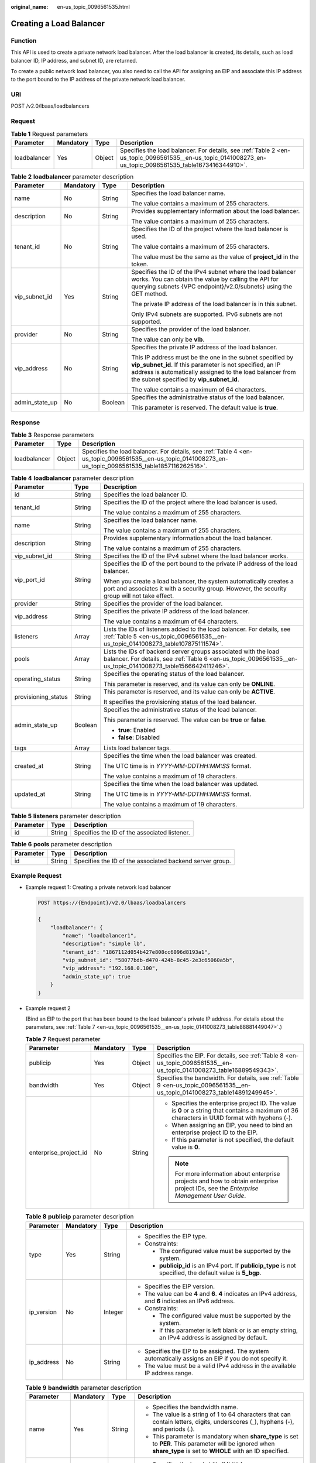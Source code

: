 :original_name: en-us_topic_0096561535.html

.. _en-us_topic_0096561535:

Creating a Load Balancer
========================

Function
--------

This API is used to create a private network load balancer. After the load balancer is created, its details, such as load balancer ID, IP address, and subnet ID, are returned.

To create a public network load balancer, you also need to call the API for assigning an EIP and associate this IP address to the port bound to the IP address of the private network load balancer.

URI
---

POST /v2.0/lbaas/loadbalancers

Request
-------

.. table:: **Table 1** Request parameters

   +--------------+-----------+--------+----------------------------------------------------------------------------------------------------------------------------------------------------------+
   | Parameter    | Mandatory | Type   | Description                                                                                                                                              |
   +==============+===========+========+==========================================================================================================================================================+
   | loadbalancer | Yes       | Object | Specifies the load balancer. For details, see :ref:`Table 2 <en-us_topic_0096561535__en-us_topic_0141008273_en-us_topic_0096561535_table1673416344910>`. |
   +--------------+-----------+--------+----------------------------------------------------------------------------------------------------------------------------------------------------------+

.. _en-us_topic_0096561535__en-us_topic_0141008273_en-us_topic_0096561535_table1673416344910:

.. table:: **Table 2** **loadbalancer** parameter description

   +-----------------+-----------------+-----------------+--------------------------------------------------------------------------------------------------------------------------------------------------------------------------------------------------------------------------------+
   | Parameter       | Mandatory       | Type            | Description                                                                                                                                                                                                                    |
   +=================+=================+=================+================================================================================================================================================================================================================================+
   | name            | No              | String          | Specifies the load balancer name.                                                                                                                                                                                              |
   |                 |                 |                 |                                                                                                                                                                                                                                |
   |                 |                 |                 | The value contains a maximum of 255 characters.                                                                                                                                                                                |
   +-----------------+-----------------+-----------------+--------------------------------------------------------------------------------------------------------------------------------------------------------------------------------------------------------------------------------+
   | description     | No              | String          | Provides supplementary information about the load balancer.                                                                                                                                                                    |
   |                 |                 |                 |                                                                                                                                                                                                                                |
   |                 |                 |                 | The value contains a maximum of 255 characters.                                                                                                                                                                                |
   +-----------------+-----------------+-----------------+--------------------------------------------------------------------------------------------------------------------------------------------------------------------------------------------------------------------------------+
   | tenant_id       | No              | String          | Specifies the ID of the project where the load balancer is used.                                                                                                                                                               |
   |                 |                 |                 |                                                                                                                                                                                                                                |
   |                 |                 |                 | The value contains a maximum of 255 characters.                                                                                                                                                                                |
   |                 |                 |                 |                                                                                                                                                                                                                                |
   |                 |                 |                 | The value must be the same as the value of **project_id** in the token.                                                                                                                                                        |
   +-----------------+-----------------+-----------------+--------------------------------------------------------------------------------------------------------------------------------------------------------------------------------------------------------------------------------+
   | vip_subnet_id   | Yes             | String          | Specifies the ID of the IPv4 subnet where the load balancer works. You can obtain the value by calling the API for querying subnets {VPC endpoint}/v2.0/subnets} using the GET method.                                         |
   |                 |                 |                 |                                                                                                                                                                                                                                |
   |                 |                 |                 | The private IP address of the load balancer is in this subnet.                                                                                                                                                                 |
   |                 |                 |                 |                                                                                                                                                                                                                                |
   |                 |                 |                 | Only IPv4 subnets are supported. IPv6 subnets are not supported.                                                                                                                                                               |
   +-----------------+-----------------+-----------------+--------------------------------------------------------------------------------------------------------------------------------------------------------------------------------------------------------------------------------+
   | provider        | No              | String          | Specifies the provider of the load balancer.                                                                                                                                                                                   |
   |                 |                 |                 |                                                                                                                                                                                                                                |
   |                 |                 |                 | The value can only be **vlb**.                                                                                                                                                                                                 |
   +-----------------+-----------------+-----------------+--------------------------------------------------------------------------------------------------------------------------------------------------------------------------------------------------------------------------------+
   | vip_address     | No              | String          | Specifies the private IP address of the load balancer.                                                                                                                                                                         |
   |                 |                 |                 |                                                                                                                                                                                                                                |
   |                 |                 |                 | This IP address must be the one in the subnet specified by **vip_subnet_id**. If this parameter is not specified, an IP address is automatically assigned to the load balancer from the subnet specified by **vip_subnet_id**. |
   |                 |                 |                 |                                                                                                                                                                                                                                |
   |                 |                 |                 | The value contains a maximum of 64 characters.                                                                                                                                                                                 |
   +-----------------+-----------------+-----------------+--------------------------------------------------------------------------------------------------------------------------------------------------------------------------------------------------------------------------------+
   | admin_state_up  | No              | Boolean         | Specifies the administrative status of the load balancer.                                                                                                                                                                      |
   |                 |                 |                 |                                                                                                                                                                                                                                |
   |                 |                 |                 | This parameter is reserved. The default value is **true**.                                                                                                                                                                     |
   +-----------------+-----------------+-----------------+--------------------------------------------------------------------------------------------------------------------------------------------------------------------------------------------------------------------------------+

Response
--------

.. table:: **Table 3** Response parameters

   +--------------+--------+----------------------------------------------------------------------------------------------------------------------------------------------------------+
   | Parameter    | Type   | Description                                                                                                                                              |
   +==============+========+==========================================================================================================================================================+
   | loadbalancer | Object | Specifies the load balancer. For details, see :ref:`Table 4 <en-us_topic_0096561535__en-us_topic_0141008273_en-us_topic_0096561535_table1857116262516>`. |
   +--------------+--------+----------------------------------------------------------------------------------------------------------------------------------------------------------+

.. _en-us_topic_0096561535__en-us_topic_0141008273_en-us_topic_0096561535_table1857116262516:

.. table:: **Table 4** **loadbalancer** parameter description

   +-----------------------+-----------------------+--------------------------------------------------------------------------------------------------------------------------------------------------------------------------------+
   | Parameter             | Type                  | Description                                                                                                                                                                    |
   +=======================+=======================+================================================================================================================================================================================+
   | id                    | String                | Specifies the load balancer ID.                                                                                                                                                |
   +-----------------------+-----------------------+--------------------------------------------------------------------------------------------------------------------------------------------------------------------------------+
   | tenant_id             | String                | Specifies the ID of the project where the load balancer is used.                                                                                                               |
   |                       |                       |                                                                                                                                                                                |
   |                       |                       | The value contains a maximum of 255 characters.                                                                                                                                |
   +-----------------------+-----------------------+--------------------------------------------------------------------------------------------------------------------------------------------------------------------------------+
   | name                  | String                | Specifies the load balancer name.                                                                                                                                              |
   |                       |                       |                                                                                                                                                                                |
   |                       |                       | The value contains a maximum of 255 characters.                                                                                                                                |
   +-----------------------+-----------------------+--------------------------------------------------------------------------------------------------------------------------------------------------------------------------------+
   | description           | String                | Provides supplementary information about the load balancer.                                                                                                                    |
   |                       |                       |                                                                                                                                                                                |
   |                       |                       | The value contains a maximum of 255 characters.                                                                                                                                |
   +-----------------------+-----------------------+--------------------------------------------------------------------------------------------------------------------------------------------------------------------------------+
   | vip_subnet_id         | String                | Specifies the ID of the IPv4 subnet where the load balancer works.                                                                                                             |
   +-----------------------+-----------------------+--------------------------------------------------------------------------------------------------------------------------------------------------------------------------------+
   | vip_port_id           | String                | Specifies the ID of the port bound to the private IP address of the load balancer.                                                                                             |
   |                       |                       |                                                                                                                                                                                |
   |                       |                       | When you create a load balancer, the system automatically creates a port and associates it with a security group. However, the security group will not take effect.            |
   +-----------------------+-----------------------+--------------------------------------------------------------------------------------------------------------------------------------------------------------------------------+
   | provider              | String                | Specifies the provider of the load balancer.                                                                                                                                   |
   +-----------------------+-----------------------+--------------------------------------------------------------------------------------------------------------------------------------------------------------------------------+
   | vip_address           | String                | Specifies the private IP address of the load balancer.                                                                                                                         |
   |                       |                       |                                                                                                                                                                                |
   |                       |                       | The value contains a maximum of 64 characters.                                                                                                                                 |
   +-----------------------+-----------------------+--------------------------------------------------------------------------------------------------------------------------------------------------------------------------------+
   | listeners             | Array                 | Lists the IDs of listeners added to the load balancer. For details, see :ref:`Table 5 <en-us_topic_0096561535__en-us_topic_0141008273_table107875111574>`.                     |
   +-----------------------+-----------------------+--------------------------------------------------------------------------------------------------------------------------------------------------------------------------------+
   | pools                 | Array                 | Lists the IDs of backend server groups associated with the load balancer. For details, see :ref:`Table 6 <en-us_topic_0096561535__en-us_topic_0141008273_table1566642411246>`. |
   +-----------------------+-----------------------+--------------------------------------------------------------------------------------------------------------------------------------------------------------------------------+
   | operating_status      | String                | Specifies the operating status of the load balancer.                                                                                                                           |
   |                       |                       |                                                                                                                                                                                |
   |                       |                       | This parameter is reserved, and its value can only be **ONLINE**.                                                                                                              |
   +-----------------------+-----------------------+--------------------------------------------------------------------------------------------------------------------------------------------------------------------------------+
   | provisioning_status   | String                | This parameter is reserved, and its value can only be **ACTIVE**.                                                                                                              |
   |                       |                       |                                                                                                                                                                                |
   |                       |                       | It specifies the provisioning status of the load balancer.                                                                                                                     |
   +-----------------------+-----------------------+--------------------------------------------------------------------------------------------------------------------------------------------------------------------------------+
   | admin_state_up        | Boolean               | Specifies the administrative status of the load balancer.                                                                                                                      |
   |                       |                       |                                                                                                                                                                                |
   |                       |                       | This parameter is reserved. The value can be **true** or **false**.                                                                                                            |
   |                       |                       |                                                                                                                                                                                |
   |                       |                       | -  **true**: Enabled                                                                                                                                                           |
   |                       |                       | -  **false**: Disabled                                                                                                                                                         |
   +-----------------------+-----------------------+--------------------------------------------------------------------------------------------------------------------------------------------------------------------------------+
   | tags                  | Array                 | Lists load balancer tags.                                                                                                                                                      |
   +-----------------------+-----------------------+--------------------------------------------------------------------------------------------------------------------------------------------------------------------------------+
   | created_at            | String                | Specifies the time when the load balancer was created.                                                                                                                         |
   |                       |                       |                                                                                                                                                                                |
   |                       |                       | The UTC time is in *YYYY-MM-DDTHH:MM:SS* format.                                                                                                                               |
   |                       |                       |                                                                                                                                                                                |
   |                       |                       | The value contains a maximum of 19 characters.                                                                                                                                 |
   +-----------------------+-----------------------+--------------------------------------------------------------------------------------------------------------------------------------------------------------------------------+
   | updated_at            | String                | Specifies the time when the load balancer was updated.                                                                                                                         |
   |                       |                       |                                                                                                                                                                                |
   |                       |                       | The UTC time is in *YYYY-MM-DDTHH:MM:SS* format.                                                                                                                               |
   |                       |                       |                                                                                                                                                                                |
   |                       |                       | The value contains a maximum of 19 characters.                                                                                                                                 |
   +-----------------------+-----------------------+--------------------------------------------------------------------------------------------------------------------------------------------------------------------------------+

.. _en-us_topic_0096561535__en-us_topic_0141008273_table107875111574:

.. table:: **Table 5** **listeners** parameter description

   ========= ====== ============================================
   Parameter Type   Description
   ========= ====== ============================================
   id        String Specifies the ID of the associated listener.
   ========= ====== ============================================

.. _en-us_topic_0096561535__en-us_topic_0141008273_table1566642411246:

.. table:: **Table 6** **pools** parameter description

   +-----------+--------+----------------------------------------------------------+
   | Parameter | Type   | Description                                              |
   +===========+========+==========================================================+
   | id        | String | Specifies the ID of the associated backend server group. |
   +-----------+--------+----------------------------------------------------------+

Example Request
---------------

-  Example request 1: Creating a private network load balancer

   .. code-block:: text

      POST https://{Endpoint}/v2.0/lbaas/loadbalancers

      {
          "loadbalancer": {
              "name": "loadbalancer1",
              "description": "simple lb",
              "tenant_id": "1867112d054b427e808cc6096d8193a1",
              "vip_subnet_id": "58077bdb-d470-424b-8c45-2e3c65060a5b",
              "vip_address": "192.168.0.100",
              "admin_state_up": true
          }
      }

-  Example request 2

   (Bind an EIP to the port that has been bound to the load balancer's private IP address. For details about the parameters, see :ref:`Table 7 <en-us_topic_0096561535__en-us_topic_0141008273_table88881449047>`.)

   .. _en-us_topic_0096561535__en-us_topic_0141008273_table88881449047:

   .. table:: **Table 7** Request parameter

      +-----------------------+-----------------+-----------------+--------------------------------------------------------------------------------------------------------------------------------------------------+
      | Parameter             | Mandatory       | Type            | Description                                                                                                                                      |
      +=======================+=================+=================+==================================================================================================================================================+
      | publicip              | Yes             | Object          | Specifies the EIP. For details, see :ref:`Table 8 <en-us_topic_0096561535__en-us_topic_0141008273_table16889549343>`.                            |
      +-----------------------+-----------------+-----------------+--------------------------------------------------------------------------------------------------------------------------------------------------+
      | bandwidth             | Yes             | Object          | Specifies the bandwidth. For details, see :ref:`Table 9 <en-us_topic_0096561535__en-us_topic_0141008273_table14891249945>`.                      |
      +-----------------------+-----------------+-----------------+--------------------------------------------------------------------------------------------------------------------------------------------------+
      | enterprise_project_id | No              | String          | -  Specifies the enterprise project ID. The value is **0** or a string that contains a maximum of 36 characters in UUID format with hyphens (-). |
      |                       |                 |                 | -  When assigning an EIP, you need to bind an enterprise project ID to the EIP.                                                                  |
      |                       |                 |                 | -  If this parameter is not specified, the default value is **0**.                                                                               |
      |                       |                 |                 |                                                                                                                                                  |
      |                       |                 |                 | .. note::                                                                                                                                        |
      |                       |                 |                 |                                                                                                                                                  |
      |                       |                 |                 |    For more information about enterprise projects and how to obtain enterprise project IDs, see the *Enterprise Management User Guide*.          |
      +-----------------------+-----------------+-----------------+--------------------------------------------------------------------------------------------------------------------------------------------------+

   .. _en-us_topic_0096561535__en-us_topic_0141008273_table16889549343:

   .. table:: **Table 8** **publicip** parameter description

      +-----------------+-----------------+-----------------+---------------------------------------------------------------------------------------------------------------+
      | Parameter       | Mandatory       | Type            | Description                                                                                                   |
      +=================+=================+=================+===============================================================================================================+
      | type            | Yes             | String          | -  Specifies the EIP type.                                                                                    |
      |                 |                 |                 | -  Constraints:                                                                                               |
      |                 |                 |                 |                                                                                                               |
      |                 |                 |                 |    -  The configured value must be supported by the system.                                                   |
      |                 |                 |                 |    -  **publicip_id** is an IPv4 port. If **publicip_type** is not specified, the default value is **5_bgp**. |
      +-----------------+-----------------+-----------------+---------------------------------------------------------------------------------------------------------------+
      | ip_version      | No              | Integer         | -  Specifies the EIP version.                                                                                 |
      |                 |                 |                 | -  The value can be **4** and **6**. **4** indicates an IPv4 address, and **6** indicates an IPv6 address.    |
      |                 |                 |                 | -  Constraints:                                                                                               |
      |                 |                 |                 |                                                                                                               |
      |                 |                 |                 |    -  The configured value must be supported by the system.                                                   |
      |                 |                 |                 |    -  If this parameter is left blank or is an empty string, an IPv4 address is assigned by default.          |
      +-----------------+-----------------+-----------------+---------------------------------------------------------------------------------------------------------------+
      | ip_address      | No              | String          | -  Specifies the EIP to be assigned. The system automatically assigns an EIP if you do not specify it.        |
      |                 |                 |                 | -  The value must be a valid IPv4 address in the available IP address range.                                  |
      +-----------------+-----------------+-----------------+---------------------------------------------------------------------------------------------------------------+

   .. _en-us_topic_0096561535__en-us_topic_0141008273_table14891249945:

   .. table:: **Table 9** **bandwidth** parameter description

      +-----------------+-----------------+-----------------+------------------------------------------------------------------------------------------------------------------------------------------------------------------------------------------------------+
      | Parameter       | Mandatory       | Type            | Description                                                                                                                                                                                          |
      +=================+=================+=================+======================================================================================================================================================================================================+
      | name            | Yes             | String          | -  Specifies the bandwidth name.                                                                                                                                                                     |
      |                 |                 |                 | -  The value is a string of 1 to 64 characters that can contain letters, digits, underscores (_), hyphens (-), and periods (.).                                                                      |
      |                 |                 |                 | -  This parameter is mandatory when **share_type** is set to **PER**. This parameter will be ignored when **share_type** is set to **WHOLE** with an ID specified.                                   |
      +-----------------+-----------------+-----------------+------------------------------------------------------------------------------------------------------------------------------------------------------------------------------------------------------+
      | size            | Yes             | Integer         | -  Specifies the bandwidth (Mbit/s).                                                                                                                                                                 |
      |                 |                 |                 | -  The value ranges from **1** to **1000** by default. (The range may vary depending on the configuration in each region. You can see the bandwidth range of each region on the management console.) |
      |                 |                 |                 | -  This parameter is mandatory when **share_type** is set to **PER**. This parameter will be ignored when **share_type** is set to **WHOLE** with an ID specified.                                   |
      |                 |                 |                 | -  The minimum increment for bandwidth adjustment varies depending on the bandwidth range. The details are as follows:                                                                               |
      |                 |                 |                 |                                                                                                                                                                                                      |
      |                 |                 |                 |    -  The minimum increment is 1 Mbit/s if the allowed bandwidth ranges from 0 Mbit/s to 300 Mbit/s (with 300 Mbit/s included).                                                                      |
      |                 |                 |                 |    -  The minimum increment is 50 Mbit/s if the allowed bandwidth ranges from 301 Mbit/s to 1000 Mbit/s.                                                                                             |
      |                 |                 |                 |    -  The minimum increment is 500 Mbit/s if the allowed bandwidth is greater than 1000 Mbit/s.                                                                                                      |
      +-----------------+-----------------+-----------------+------------------------------------------------------------------------------------------------------------------------------------------------------------------------------------------------------+
      | id              | No              | String          | -  Specifies the bandwidth ID. You can specify an existing shared bandwidth when assigning an EIP.                                                                                                   |
      |                 |                 |                 | -  The value can be the ID of the shared bandwidth whose type is set to **WHOLE**.                                                                                                                   |
      +-----------------+-----------------+-----------------+------------------------------------------------------------------------------------------------------------------------------------------------------------------------------------------------------+
      | share_type      | Yes             | String          | -  Specifies the bandwidth type.                                                                                                                                                                     |
      |                 |                 |                 | -  The value is **PER**, indicating that the bandwidth is dedicated.                                                                                                                                 |
      +-----------------+-----------------+-----------------+------------------------------------------------------------------------------------------------------------------------------------------------------------------------------------------------------+
      | charge_mode     | No              | String          | -  If the value is **traffic**, the bandwidth is billed by traffic.                                                                                                                                  |
      +-----------------+-----------------+-----------------+------------------------------------------------------------------------------------------------------------------------------------------------------------------------------------------------------+

   -  Step 1: Apply for an EIP.

      .. code-block:: text

         POST https://{VPCEndpoint}/v1/8b7e35ad379141fc9df3e178bd64f55c/publicips

         {
             "publicip": {
                 "type": "5_bgp",
                 "ip_version": 4
             },
             "bandwidth": {
                 "name": "bandwidth123",
                 "size": 10,
                 "share_type": "PER"
             }
         }

   -  .. _en-us_topic_0096561535__en-us_topic_0141008273_li4893134914410:

      Example response

      .. code-block::

         {
             "publicip": {
                 "id": "f588ccfa-8750-4d7c-bf5d-2ede24414706",
                 "status": "PENDING_CREATE",
                 "type": "5_bgp",
                 "public_ip_address": "139.9.204.183",
                 "tenant_id": "8b7e35ad379141fc9df3e178bd64f55c",
                 "ip_version": 4,
                 "create_time": "2019-06-29 06:45:32",
                 "bandwidth_size": 1

             }
         }

   -  Step 2: Bind the EIP. (The value of **public_id** is the same as that in the :ref:`▪ Example response <en-us_topic_0096561535__en-us_topic_0141008273_li4893134914410>`, and the value of **port_id** is the same as that of **vip_port_id** in :ref:`Example response 1 <en-us_topic_0096561535__en-us_topic_0141008273_li4893134914410>`.)

      .. code-block:: text

         PUT /v1/8b7e35ad379141fc9df3e178bd64f55c/publicips/f588ccfa-8750-4d7c-bf5d-2ede24414706

         {
             "publicip": {
                 "port_id": "a7ecbdb5-5a63-41dd-a830-e16c0a7e04a7"
             }
         }

   -  Example response

      .. code-block::

         {
           "publicip": {
             "id": "f588ccfa-8750-4d7c-bf5d-2ede24414706",
             "status": "ACTIVE",
             "type": "5_bgp",
             "port_id": "a7ecbdb5-5a63-41dd-a830-e16c0a7e04a7",
             "public_ip_address": "139.9.204.183",
             "private_ip_address": "192.168.1.131",
             "tenant_id": "8b7e35ad379141fc9df3e178bd64f55c",
             "create_time": "2019-06-29 07:33:18",
             "bandwidth_size": 1,
             "ip_version": 4
           }
         }

   -  After the preceding steps are complete, the load balancer has the capability of accessing the public network. You can access the load balancer using 139.9.204.183, the value of parameter **public_ip_address**.

Example Response
----------------

-  Example response 1

   .. code-block::

      {
          "loadbalancer": {
              "description": "simple lb",
              "provisioning_status": "ACTIVE",
              "tenant_id": "1867112d054b427e808cc6096d8193a1",
              "created_at": "2019-01-19T05:32:56",
              "admin_state_up": true,
              "updated_at": "2019-01-19T05:32:57",
              "id": "ea2843da-4026-49ec-8338-8fa015b067fc",
              "pools": [],
              "listeners": [],
              "vip_port_id": "a7ecbdb5-5a63-41dd-a830-e16c0a7e04a7",
              "operating_status": "ONLINE",
              "vip_address": "192.168.0.100",
              "vip_subnet_id": "58077bdb-d470-424b-8c45-2e3c65060a5b",
              "provider": "vlb",
              "tags": [],
              "name": "loadbalancer1"
          }
      }

-  Example response 2

   .. code-block:: text

      POST https://{Endpoint}/v2.0/lbaas/loadbalancers

      {
          "loadbalancer": {
              "name": "loadbalancer1",
              "description": "simple lb",
              "tenant_id": "1867112d054b427e808cc6096d8193a1",
              "vip_subnet_id": "58077bdb-d470-424b-8c45-2e3c65060a5b",
              "vip_address": "192.168.0.100",
              "admin_state_up": true
          }
      }

After the preceding steps are complete, the load balancer has the capability of accessing the public network. You can access the load balancer using 139.9.204.183, the value of parameter **public_ip_address**.

Status Codes
------------

See :ref:`HTTP Status Codes of Shared Load Balancers <elb_gc_0002>`.
